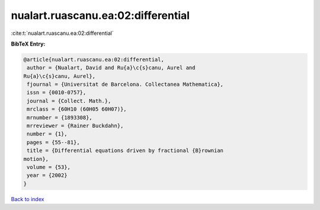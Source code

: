 nualart.ruascanu.ea:02:differential
===================================

:cite:t:`nualart.ruascanu.ea:02:differential`

**BibTeX Entry:**

.. code-block:: bibtex

   @article{nualart.ruascanu.ea:02:differential,
    author = {Nualart, David and Ru{a}\c{s}canu, Aurel and
   Ru{a}\c{s}canu, Aurel},
    fjournal = {Universitat de Barcelona. Collectanea Mathematica},
    issn = {0010-0757},
    journal = {Collect. Math.},
    mrclass = {60H10 (60H05 60H07)},
    mrnumber = {1893308},
    mrreviewer = {Rainer Buckdahn},
    number = {1},
    pages = {55--81},
    title = {Differential equations driven by fractional {B}rownian
   motion},
    volume = {53},
    year = {2002}
   }

`Back to index <../By-Cite-Keys.html>`__
